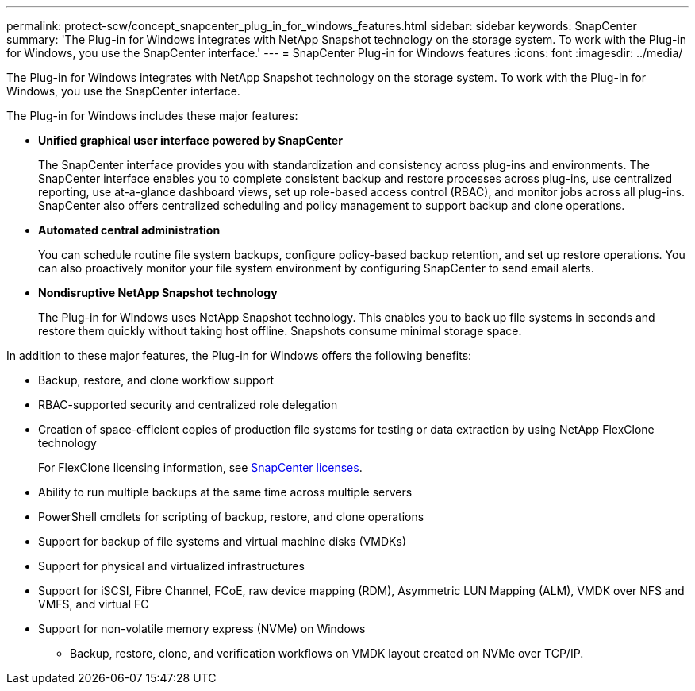 ---
permalink: protect-scw/concept_snapcenter_plug_in_for_windows_features.html
sidebar: sidebar
keywords: SnapCenter
summary: 'The Plug-in for Windows integrates with NetApp Snapshot technology on the storage system. To work with the Plug-in for Windows, you use the SnapCenter interface.'
---
= SnapCenter Plug-in for Windows features
:icons: font
:imagesdir: ../media/

[.lead]
The Plug-in for Windows integrates with NetApp Snapshot technology on the storage system. To work with the Plug-in for Windows, you use the SnapCenter interface.

The Plug-in for Windows includes these major features:

* *Unified graphical user interface powered by SnapCenter*
+
The SnapCenter interface provides you with standardization and consistency across plug-ins and environments. The SnapCenter interface enables you to complete consistent backup and restore processes across plug-ins, use centralized reporting, use at-a-glance dashboard views, set up role-based access control (RBAC), and monitor jobs across all plug-ins. SnapCenter also offers centralized scheduling and policy management to support backup and clone operations.

* *Automated central administration*
+
You can schedule routine file system backups, configure policy-based backup retention, and set up restore operations. You can also proactively monitor your file system environment by configuring SnapCenter to send email alerts.

* *Nondisruptive NetApp Snapshot technology*
+
The Plug-in for Windows uses NetApp Snapshot technology. This enables you to back up file systems in seconds and restore them quickly without taking host offline. Snapshots consume minimal storage space.

In addition to these major features, the Plug-in for Windows offers the following benefits:

* Backup, restore, and clone workflow support
* RBAC-supported security and centralized role delegation
* Creation of space-efficient copies of production file systems for testing or data extraction by using NetApp FlexClone technology
+
For FlexClone licensing information, see link:../install/concept_snapcenter_licenses.html[SnapCenter licenses^].

* Ability to run multiple backups at the same time across multiple servers
* PowerShell cmdlets for scripting of backup, restore, and clone operations
* Support for backup of file systems and virtual machine disks (VMDKs)
* Support for physical and virtualized infrastructures
* Support for iSCSI, Fibre Channel, FCoE, raw device mapping (RDM), Asymmetric LUN Mapping (ALM), VMDK over NFS and VMFS, and virtual FC
* Support for non-volatile memory express (NVMe) on Windows
** Backup, restore, clone, and verification workflows on VMDK layout created on NVMe over TCP/IP.
